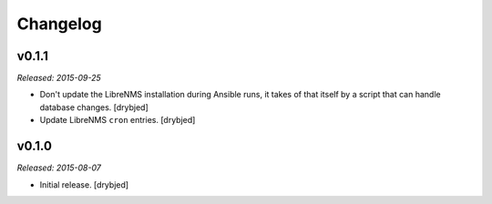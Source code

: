 Changelog
=========

v0.1.1
------

*Released: 2015-09-25*

- Don't update the LibreNMS installation during Ansible runs, it takes of that
  itself by a script that can handle database changes. [drybjed]

- Update LibreNMS ``cron`` entries. [drybjed]

v0.1.0
------

*Released: 2015-08-07*

- Initial release. [drybjed]

